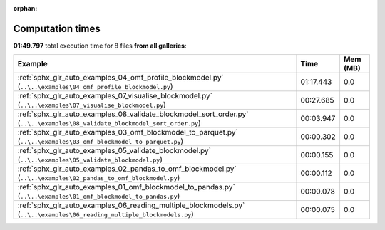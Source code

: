 
:orphan:

.. _sphx_glr_sg_execution_times:


Computation times
=================
**01:49.797** total execution time for 8 files **from all galleries**:

.. container::

  .. raw:: html

    <style scoped>
    <link href="https://cdnjs.cloudflare.com/ajax/libs/twitter-bootstrap/5.3.0/css/bootstrap.min.css" rel="stylesheet" />
    <link href="https://cdn.datatables.net/1.13.6/css/dataTables.bootstrap5.min.css" rel="stylesheet" />
    </style>
    <script src="https://code.jquery.com/jquery-3.7.0.js"></script>
    <script src="https://cdn.datatables.net/1.13.6/js/jquery.dataTables.min.js"></script>
    <script src="https://cdn.datatables.net/1.13.6/js/dataTables.bootstrap5.min.js"></script>
    <script type="text/javascript" class="init">
    $(document).ready( function () {
        $('table.sg-datatable').DataTable({order: [[1, 'desc']]});
    } );
    </script>

  .. list-table::
   :header-rows: 1
   :class: table table-striped sg-datatable

   * - Example
     - Time
     - Mem (MB)
   * - :ref:`sphx_glr_auto_examples_04_omf_profile_blockmodel.py` (``..\..\examples\04_omf_profile_blockmodel.py``)
     - 01:17.443
     - 0.0
   * - :ref:`sphx_glr_auto_examples_07_visualise_blockmodel.py` (``..\..\examples\07_visualise_blockmodel.py``)
     - 00:27.685
     - 0.0
   * - :ref:`sphx_glr_auto_examples_08_validate_blockmodel_sort_order.py` (``..\..\examples\08_validate_blockmodel_sort_order.py``)
     - 00:03.947
     - 0.0
   * - :ref:`sphx_glr_auto_examples_03_omf_blockmodel_to_parquet.py` (``..\..\examples\03_omf_blockmodel_to_parquet.py``)
     - 00:00.302
     - 0.0
   * - :ref:`sphx_glr_auto_examples_05_validate_blockmodel.py` (``..\..\examples\05_validate_blockmodel.py``)
     - 00:00.155
     - 0.0
   * - :ref:`sphx_glr_auto_examples_02_pandas_to_omf_blockmodel.py` (``..\..\examples\02_pandas_to_omf_blockmodel.py``)
     - 00:00.112
     - 0.0
   * - :ref:`sphx_glr_auto_examples_01_omf_blockmodel_to_pandas.py` (``..\..\examples\01_omf_blockmodel_to_pandas.py``)
     - 00:00.078
     - 0.0
   * - :ref:`sphx_glr_auto_examples_06_reading_multiple_blockmodels.py` (``..\..\examples\06_reading_multiple_blockmodels.py``)
     - 00:00.075
     - 0.0
